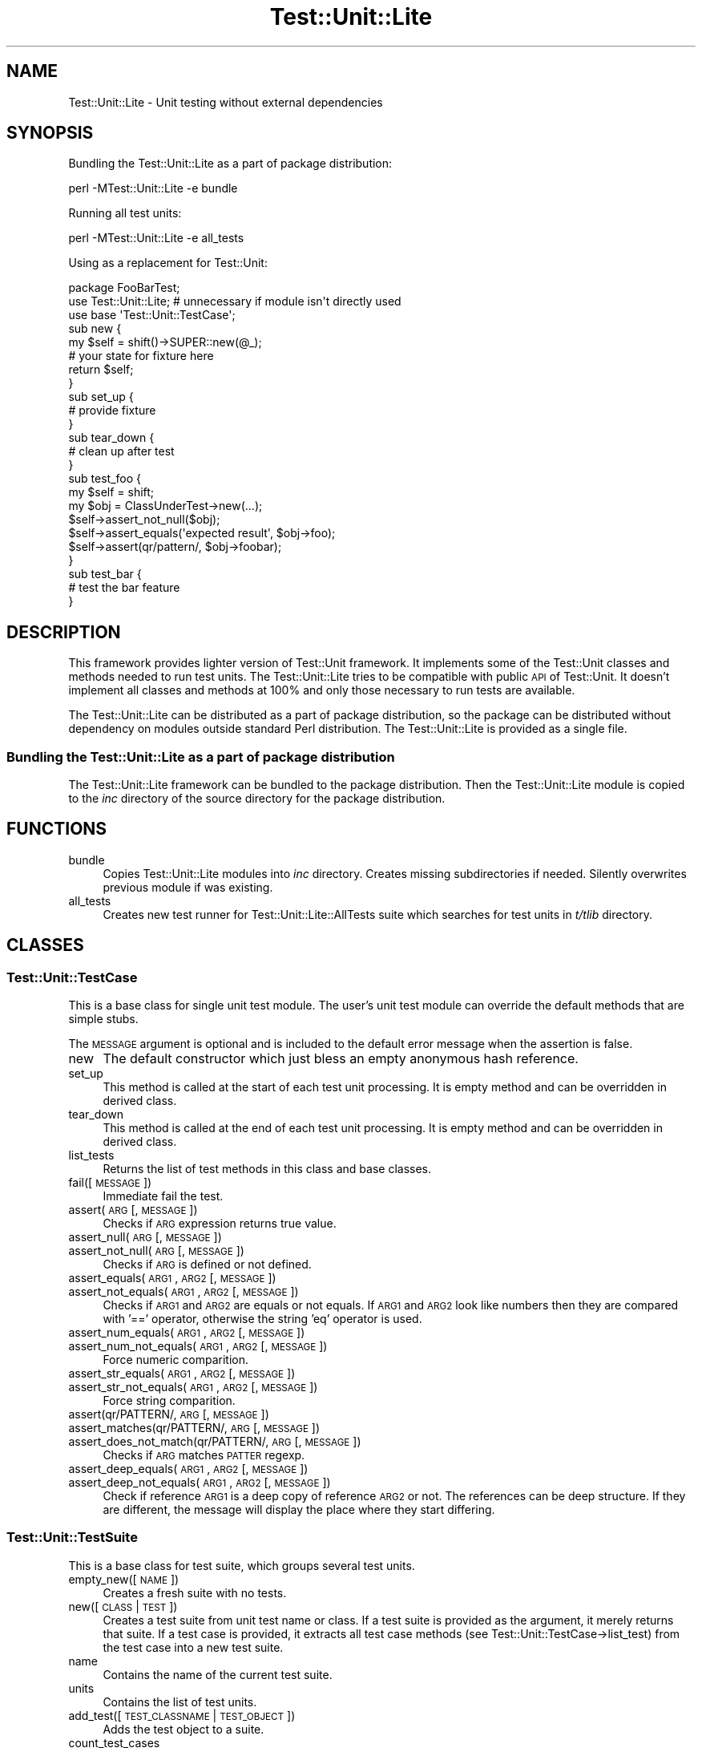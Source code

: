 .\" Automatically generated by Pod::Man 2.23 (Pod::Simple 3.14)
.\"
.\" Standard preamble:
.\" ========================================================================
.de Sp \" Vertical space (when we can't use .PP)
.if t .sp .5v
.if n .sp
..
.de Vb \" Begin verbatim text
.ft CW
.nf
.ne \\$1
..
.de Ve \" End verbatim text
.ft R
.fi
..
.\" Set up some character translations and predefined strings.  \*(-- will
.\" give an unbreakable dash, \*(PI will give pi, \*(L" will give a left
.\" double quote, and \*(R" will give a right double quote.  \*(C+ will
.\" give a nicer C++.  Capital omega is used to do unbreakable dashes and
.\" therefore won't be available.  \*(C` and \*(C' expand to `' in nroff,
.\" nothing in troff, for use with C<>.
.tr \(*W-
.ds C+ C\v'-.1v'\h'-1p'\s-2+\h'-1p'+\s0\v'.1v'\h'-1p'
.ie n \{\
.    ds -- \(*W-
.    ds PI pi
.    if (\n(.H=4u)&(1m=24u) .ds -- \(*W\h'-12u'\(*W\h'-12u'-\" diablo 10 pitch
.    if (\n(.H=4u)&(1m=20u) .ds -- \(*W\h'-12u'\(*W\h'-8u'-\"  diablo 12 pitch
.    ds L" ""
.    ds R" ""
.    ds C` ""
.    ds C' ""
'br\}
.el\{\
.    ds -- \|\(em\|
.    ds PI \(*p
.    ds L" ``
.    ds R" ''
'br\}
.\"
.\" Escape single quotes in literal strings from groff's Unicode transform.
.ie \n(.g .ds Aq \(aq
.el       .ds Aq '
.\"
.\" If the F register is turned on, we'll generate index entries on stderr for
.\" titles (.TH), headers (.SH), subsections (.SS), items (.Ip), and index
.\" entries marked with X<> in POD.  Of course, you'll have to process the
.\" output yourself in some meaningful fashion.
.ie \nF \{\
.    de IX
.    tm Index:\\$1\t\\n%\t"\\$2"
..
.    nr % 0
.    rr F
.\}
.el \{\
.    de IX
..
.\}
.\"
.\" Accent mark definitions (@(#)ms.acc 1.5 88/02/08 SMI; from UCB 4.2).
.\" Fear.  Run.  Save yourself.  No user-serviceable parts.
.    \" fudge factors for nroff and troff
.if n \{\
.    ds #H 0
.    ds #V .8m
.    ds #F .3m
.    ds #[ \f1
.    ds #] \fP
.\}
.if t \{\
.    ds #H ((1u-(\\\\n(.fu%2u))*.13m)
.    ds #V .6m
.    ds #F 0
.    ds #[ \&
.    ds #] \&
.\}
.    \" simple accents for nroff and troff
.if n \{\
.    ds ' \&
.    ds ` \&
.    ds ^ \&
.    ds , \&
.    ds ~ ~
.    ds /
.\}
.if t \{\
.    ds ' \\k:\h'-(\\n(.wu*8/10-\*(#H)'\'\h"|\\n:u"
.    ds ` \\k:\h'-(\\n(.wu*8/10-\*(#H)'\`\h'|\\n:u'
.    ds ^ \\k:\h'-(\\n(.wu*10/11-\*(#H)'^\h'|\\n:u'
.    ds , \\k:\h'-(\\n(.wu*8/10)',\h'|\\n:u'
.    ds ~ \\k:\h'-(\\n(.wu-\*(#H-.1m)'~\h'|\\n:u'
.    ds / \\k:\h'-(\\n(.wu*8/10-\*(#H)'\z\(sl\h'|\\n:u'
.\}
.    \" troff and (daisy-wheel) nroff accents
.ds : \\k:\h'-(\\n(.wu*8/10-\*(#H+.1m+\*(#F)'\v'-\*(#V'\z.\h'.2m+\*(#F'.\h'|\\n:u'\v'\*(#V'
.ds 8 \h'\*(#H'\(*b\h'-\*(#H'
.ds o \\k:\h'-(\\n(.wu+\w'\(de'u-\*(#H)/2u'\v'-.3n'\*(#[\z\(de\v'.3n'\h'|\\n:u'\*(#]
.ds d- \h'\*(#H'\(pd\h'-\w'~'u'\v'-.25m'\f2\(hy\fP\v'.25m'\h'-\*(#H'
.ds D- D\\k:\h'-\w'D'u'\v'-.11m'\z\(hy\v'.11m'\h'|\\n:u'
.ds th \*(#[\v'.3m'\s+1I\s-1\v'-.3m'\h'-(\w'I'u*2/3)'\s-1o\s+1\*(#]
.ds Th \*(#[\s+2I\s-2\h'-\w'I'u*3/5'\v'-.3m'o\v'.3m'\*(#]
.ds ae a\h'-(\w'a'u*4/10)'e
.ds Ae A\h'-(\w'A'u*4/10)'E
.    \" corrections for vroff
.if v .ds ~ \\k:\h'-(\\n(.wu*9/10-\*(#H)'\s-2\u~\d\s+2\h'|\\n:u'
.if v .ds ^ \\k:\h'-(\\n(.wu*10/11-\*(#H)'\v'-.4m'^\v'.4m'\h'|\\n:u'
.    \" for low resolution devices (crt and lpr)
.if \n(.H>23 .if \n(.V>19 \
\{\
.    ds : e
.    ds 8 ss
.    ds o a
.    ds d- d\h'-1'\(ga
.    ds D- D\h'-1'\(hy
.    ds th \o'bp'
.    ds Th \o'LP'
.    ds ae ae
.    ds Ae AE
.\}
.rm #[ #] #H #V #F C
.\" ========================================================================
.\"
.IX Title "Test::Unit::Lite 3"
.TH Test::Unit::Lite 3 "2009-02-12" "perl v5.12.3" "User Contributed Perl Documentation"
.\" For nroff, turn off justification.  Always turn off hyphenation; it makes
.\" way too many mistakes in technical documents.
.if n .ad l
.nh
.SH "NAME"
Test::Unit::Lite \- Unit testing without external dependencies
.SH "SYNOPSIS"
.IX Header "SYNOPSIS"
Bundling the Test::Unit::Lite as a part of package distribution:
.PP
.Vb 1
\&  perl \-MTest::Unit::Lite \-e bundle
.Ve
.PP
Running all test units:
.PP
.Vb 1
\&  perl \-MTest::Unit::Lite \-e all_tests
.Ve
.PP
Using as a replacement for Test::Unit:
.PP
.Vb 3
\&  package FooBarTest;
\&  use Test::Unit::Lite;   # unnecessary if module isn\*(Aqt directly used
\&  use base \*(AqTest::Unit::TestCase\*(Aq;
\&
\&  sub new {
\&      my $self = shift()\->SUPER::new(@_);
\&      # your state for fixture here
\&      return $self;
\&  }
\&
\&  sub set_up {
\&      # provide fixture
\&  }
\&  sub tear_down {
\&      # clean up after test
\&  }
\&  sub test_foo {
\&      my $self = shift;
\&      my $obj = ClassUnderTest\->new(...);
\&      $self\->assert_not_null($obj);
\&      $self\->assert_equals(\*(Aqexpected result\*(Aq, $obj\->foo);
\&      $self\->assert(qr/pattern/, $obj\->foobar);
\&  }
\&  sub test_bar {
\&      # test the bar feature
\&  }
.Ve
.SH "DESCRIPTION"
.IX Header "DESCRIPTION"
This framework provides lighter version of Test::Unit framework.  It
implements some of the Test::Unit classes and methods needed to run test
units.  The Test::Unit::Lite tries to be compatible with public \s-1API\s0 of
Test::Unit. It doesn't implement all classes and methods at 100% and only
those necessary to run tests are available.
.PP
The Test::Unit::Lite can be distributed as a part of package distribution,
so the package can be distributed without dependency on modules outside
standard Perl distribution.  The Test::Unit::Lite is provided as a single
file.
.SS "Bundling the Test::Unit::Lite as a part of package distribution"
.IX Subsection "Bundling the Test::Unit::Lite as a part of package distribution"
The Test::Unit::Lite framework can be bundled to the package distribution.
Then the Test::Unit::Lite module is copied to the \fIinc\fR directory of the
source directory for the package distribution.
.SH "FUNCTIONS"
.IX Header "FUNCTIONS"
.IP "bundle" 4
.IX Item "bundle"
Copies Test::Unit::Lite modules into \fIinc\fR directory.  Creates missing
subdirectories if needed.  Silently overwrites previous module if was
existing.
.IP "all_tests" 4
.IX Item "all_tests"
Creates new test runner for Test::Unit::Lite::AllTests suite which searches
for test units in \fIt/tlib\fR directory.
.SH "CLASSES"
.IX Header "CLASSES"
.SS "Test::Unit::TestCase"
.IX Subsection "Test::Unit::TestCase"
This is a base class for single unit test module.  The user's unit test
module can override the default methods that are simple stubs.
.PP
The \s-1MESSAGE\s0 argument is optional and is included to the default error message
when the assertion is false.
.IP "new" 4
.IX Item "new"
The default constructor which just bless an empty anonymous hash reference.
.IP "set_up" 4
.IX Item "set_up"
This method is called at the start of each test unit processing.  It is empty
method and can be overridden in derived class.
.IP "tear_down" 4
.IX Item "tear_down"
This method is called at the end of each test unit processing.  It is empty
method and can be overridden in derived class.
.IP "list_tests" 4
.IX Item "list_tests"
Returns the list of test methods in this class and base classes.
.IP "fail([\s-1MESSAGE\s0])" 4
.IX Item "fail([MESSAGE])"
Immediate fail the test.
.IP "assert(\s-1ARG\s0 [, \s-1MESSAGE\s0])" 4
.IX Item "assert(ARG [, MESSAGE])"
Checks if \s-1ARG\s0 expression returns true value.
.IP "assert_null(\s-1ARG\s0 [, \s-1MESSAGE\s0])" 4
.IX Item "assert_null(ARG [, MESSAGE])"
.PD 0
.IP "assert_not_null(\s-1ARG\s0 [, \s-1MESSAGE\s0])" 4
.IX Item "assert_not_null(ARG [, MESSAGE])"
.PD
Checks if \s-1ARG\s0 is defined or not defined.
.IP "assert_equals(\s-1ARG1\s0, \s-1ARG2\s0 [, \s-1MESSAGE\s0])" 4
.IX Item "assert_equals(ARG1, ARG2 [, MESSAGE])"
.PD 0
.IP "assert_not_equals(\s-1ARG1\s0, \s-1ARG2\s0 [, \s-1MESSAGE\s0])" 4
.IX Item "assert_not_equals(ARG1, ARG2 [, MESSAGE])"
.PD
Checks if \s-1ARG1\s0 and \s-1ARG2\s0 are equals or not equals.  If \s-1ARG1\s0 and \s-1ARG2\s0 look like
numbers then they are compared with '==' operator, otherwise the string 'eq'
operator is used.
.IP "assert_num_equals(\s-1ARG1\s0, \s-1ARG2\s0 [, \s-1MESSAGE\s0])" 4
.IX Item "assert_num_equals(ARG1, ARG2 [, MESSAGE])"
.PD 0
.IP "assert_num_not_equals(\s-1ARG1\s0, \s-1ARG2\s0 [, \s-1MESSAGE\s0])" 4
.IX Item "assert_num_not_equals(ARG1, ARG2 [, MESSAGE])"
.PD
Force numeric comparition.
.IP "assert_str_equals(\s-1ARG1\s0, \s-1ARG2\s0 [, \s-1MESSAGE\s0])" 4
.IX Item "assert_str_equals(ARG1, ARG2 [, MESSAGE])"
.PD 0
.IP "assert_str_not_equals(\s-1ARG1\s0, \s-1ARG2\s0 [, \s-1MESSAGE\s0])" 4
.IX Item "assert_str_not_equals(ARG1, ARG2 [, MESSAGE])"
.PD
Force string comparition.
.IP "assert(qr/PATTERN/, \s-1ARG\s0 [, \s-1MESSAGE\s0])" 4
.IX Item "assert(qr/PATTERN/, ARG [, MESSAGE])"
.PD 0
.IP "assert_matches(qr/PATTERN/, \s-1ARG\s0 [, \s-1MESSAGE\s0])" 4
.IX Item "assert_matches(qr/PATTERN/, ARG [, MESSAGE])"
.IP "assert_does_not_match(qr/PATTERN/, \s-1ARG\s0 [, \s-1MESSAGE\s0])" 4
.IX Item "assert_does_not_match(qr/PATTERN/, ARG [, MESSAGE])"
.PD
Checks if \s-1ARG\s0 matches \s-1PATTER\s0 regexp.
.IP "assert_deep_equals(\s-1ARG1\s0, \s-1ARG2\s0 [, \s-1MESSAGE\s0])" 4
.IX Item "assert_deep_equals(ARG1, ARG2 [, MESSAGE])"
.PD 0
.IP "assert_deep_not_equals(\s-1ARG1\s0, \s-1ARG2\s0 [, \s-1MESSAGE\s0])" 4
.IX Item "assert_deep_not_equals(ARG1, ARG2 [, MESSAGE])"
.PD
Check if reference \s-1ARG1\s0 is a deep copy of reference \s-1ARG2\s0 or not.  The
references can be deep structure.  If they are different, the message will
display the place where they start differing.
.SS "Test::Unit::TestSuite"
.IX Subsection "Test::Unit::TestSuite"
This is a base class for test suite, which groups several test units.
.IP "empty_new([\s-1NAME\s0])" 4
.IX Item "empty_new([NAME])"
Creates a fresh suite with no tests.
.IP "new([\s-1CLASS\s0 | \s-1TEST\s0])" 4
.IX Item "new([CLASS | TEST])"
Creates a test suite from unit test name or class.  If a test suite is
provided as the argument, it merely returns that suite.  If a test case is
provided, it extracts all test case methods (see
Test::Unit::TestCase\->list_test) from the test case into a new test suite.
.IP "name" 4
.IX Item "name"
Contains the name of the current test suite.
.IP "units" 4
.IX Item "units"
Contains the list of test units.
.IP "add_test([\s-1TEST_CLASSNAME\s0 | \s-1TEST_OBJECT\s0])" 4
.IX Item "add_test([TEST_CLASSNAME | TEST_OBJECT])"
Adds the test object to a suite.
.IP "count_test_cases" 4
.IX Item "count_test_cases"
Returns the number of test cases in this suite.
.IP "run" 4
.IX Item "run"
Runs the test suite and output the results as \s-1TAP\s0 report.
.SS "Test::Unit::TestRunner"
.IX Subsection "Test::Unit::TestRunner"
This is the test runner which outputs text report about finished test suite.
.ie n .IP "new([$fh_out [, $fh_err]])" 4
.el .IP "new([$fh_out [, \f(CW$fh_err\fR]])" 4
.IX Item "new([$fh_out [, $fh_err]])"
The constructor for whole test framework.  Its optional parameters are
filehandles for standard output and error messages.
.IP "fh_out" 4
.IX Item "fh_out"
Contains the filehandle for standard output.
.IP "fh_err" 4
.IX Item "fh_err"
Contains the filehandle for error messages.
.IP "suite" 4
.IX Item "suite"
Contains the test suite object.
.IP "print_header" 4
.IX Item "print_header"
Called before running test suite.
.IP "print_error" 4
.IX Item "print_error"
Called after error was occurred on \f(CW\*(C`set_up\*(C'\fR or \f(CW\*(C`tear_down\*(C'\fR method.
.IP "print_failure" 4
.IX Item "print_failure"
Called after test unit is failed.
.IP "print_pass" 4
.IX Item "print_pass"
Called after test unit is passed.
.IP "print_footer" 4
.IX Item "print_footer"
Called after running test suite.
.IP "start(\s-1TEST_SUITE\s0)" 4
.IX Item "start(TEST_SUITE)"
Starts the test suite.
.SS "Test::Unit::Result"
.IX Subsection "Test::Unit::Result"
This object contains the results of test suite.
.IP "new" 4
.IX Item "new"
Creates a new object.
.IP "messages" 4
.IX Item "messages"
Contains the array of result messages.  The single message is a hash which
contains:
.RS 4
.IP "test" 4
.IX Item "test"
the test unit name,
.IP "type" 4
.IX Item "type"
the type of message (\s-1PASS\s0, \s-1ERROR\s0, \s-1FAILURE\s0),
.IP "message" 4
.IX Item "message"
the text of message.
.RE
.RS 4
.RE
.IP "errors" 4
.IX Item "errors"
Contains the number of collected errors.
.IP "failures" 4
.IX Item "failures"
Contains the number of collected failures.
.IP "passes" 4
.IX Item "passes"
Contains the number of collected passes.
.IP "add_error(\s-1TEST\s0, \s-1MESSAGE\s0)" 4
.IX Item "add_error(TEST, MESSAGE)"
Adds an error to the report.
.IP "add_failure(\s-1TEST\s0, \s-1MESSAGE\s0)" 4
.IX Item "add_failure(TEST, MESSAGE)"
Adds an failure to the report.
.IP "add_pass(\s-1TEST\s0, \s-1MESSAGE\s0)" 4
.IX Item "add_pass(TEST, MESSAGE)"
Adds a pass to the report.
.SS "Test::Unit::HarnessUnit"
.IX Subsection "Test::Unit::HarnessUnit"
This is the test runner which outputs in the same format that
Test::Harness expects (Test Anything Protocol).  It is derived
from Test::Unit::TestRunner.
.SS "Test::Unit::Debug"
.IX Subsection "Test::Unit::Debug"
The empty class which is provided for compatibility with original
Test::Unit framework.
.SS "Test::Unit::Lite::AllTests"
.IX Subsection "Test::Unit::Lite::AllTests"
The test suite which searches for test units in \fIt/tlib\fR directory.
.SH "COMPATIBILITY"
.IX Header "COMPATIBILITY"
Test::Unit::Lite should be compatible with public \s-1API\s0 of Test::Unit.
The Test::Unit::Lite also has some known incompatibilities:
.IP "\(bu" 2
The test methods are sorted alphabetically.
.IP "\(bu" 2
It implements new assertion method: \fBassert_deep_not_equals\fR.
.IP "\(bu" 2
Does not support \fBok\fR, \fBassert\fR(\s-1CODEREF\s0, \f(CW@ARGS\fR) and \fBmulti_assert\fR.
.PP
\&\f(CW\*(C`Test::Unit::Lite\*(C'\fR is compatible with Test::Assert assertion functions.
.SH "EXAMPLES"
.IX Header "EXAMPLES"
.SS "t/tlib/SuccessTest.pm"
.IX Subsection "t/tlib/SuccessTest.pm"
This is the simple unit test module.
.PP
.Vb 1
\&  package SuccessTest;
\&
\&  use strict;
\&  use warnings;
\&
\&  use base \*(AqTest::Unit::TestCase\*(Aq;
\&
\&  sub test_success {
\&    my $self = shift;
\&    $self\->assert(1);
\&  }
\&
\&  1;
.Ve
.SS "t/all_tests.t"
.IX Subsection "t/all_tests.t"
This is the test script for Test::Harness called with \*(L"make test\*(R".
.PP
.Vb 1
\&  #!/usr/bin/perl
\&
\&  use strict;
\&  use warnings;
\&
\&  use File::Spec;
\&  use Cwd;
\&
\&  BEGIN {
\&      unshift @INC, map { /(.*)/; $1 } split(/:/, $ENV{PERL5LIB}) if defined $ENV{PERL5LIB} and ${^TAINT};
\&
\&      my $cwd = ${^TAINT} ? do { local $_=getcwd; /(.*)/; $1 } : \*(Aq.\*(Aq;
\&      unshift @INC, File::Spec\->catdir($cwd, \*(Aqinc\*(Aq);
\&      unshift @INC, File::Spec\->catdir($cwd, \*(Aqlib\*(Aq);
\&  }
\&
\&  use Test::Unit::Lite;
\&
\&  local $SIG{_\|_WARN_\|_} = sub { require Carp; Carp::confess("Warning: $_[0]") };
\&
\&  Test::Unit::HarnessUnit\->new\->start(\*(AqTest::Unit::Lite::AllTests\*(Aq);
.Ve
.SS "t/test.pl"
.IX Subsection "t/test.pl"
This is the optional script for calling test suite directly.
.PP
.Vb 1
\&  #!/usr/bin/perl
\&
\&  use strict;
\&  use warnings;
\&
\&  use File::Basename;
\&  use File::Spec;
\&  use Cwd;
\&
\&  BEGIN {
\&      chdir dirname(_\|_FILE_\|_) or die "$!";
\&      chdir \*(Aq..\*(Aq or die "$!";
\&
\&      unshift @INC, map { /(.*)/; $1 } split(/:/, $ENV{PERL5LIB}) if defined $ENV{PERL5LIB} and ${^TAINT};
\&
\&      my $cwd = ${^TAINT} ? do { local $_=getcwd; /(.*)/; $1 } : \*(Aq.\*(Aq;
\&      unshift @INC, File::Spec\->catdir($cwd, \*(Aqinc\*(Aq);
\&      unshift @INC, File::Spec\->catdir($cwd, \*(Aqlib\*(Aq);
\&  }
\&
\&  use Test::Unit::Lite;
\&
\&  local $SIG{_\|_WARN_\|_} = sub { require Carp; Carp::confess("Warning: $_[0]") };
\&
\&  all_tests;
.Ve
.PP
This is perl equivalent of shell command line:
.PP
.Vb 1
\&  perl \-Iinc \-Ilib \-MTest::Unit::Lite \-w \-e all_tests
.Ve
.SH "SEE ALSO"
.IX Header "SEE ALSO"
Test::Unit, Test::Assert.
.SH "TESTS"
.IX Header "TESTS"
The Test::Unit::Lite was tested as a Test::Unit replacement for following
distributions: Test::C2FIT, XAO::Base, Exception::Base.
.SH "BUGS"
.IX Header "BUGS"
If you find the bug or need new feature, please report it.
.SH "AUTHOR"
.IX Header "AUTHOR"
Piotr Roszatycki <dexter@cpan.org>
.SH "LICENSE"
.IX Header "LICENSE"
Copyright (C) 2007, 2008, 2009 by Piotr Roszatycki <dexter@debian.org>.
.PP
This program is free software; you can redistribute it and/or modify it under
the same terms as Perl itself.
.PP
See <http://www.perl.com/perl/misc/Artistic.html>
